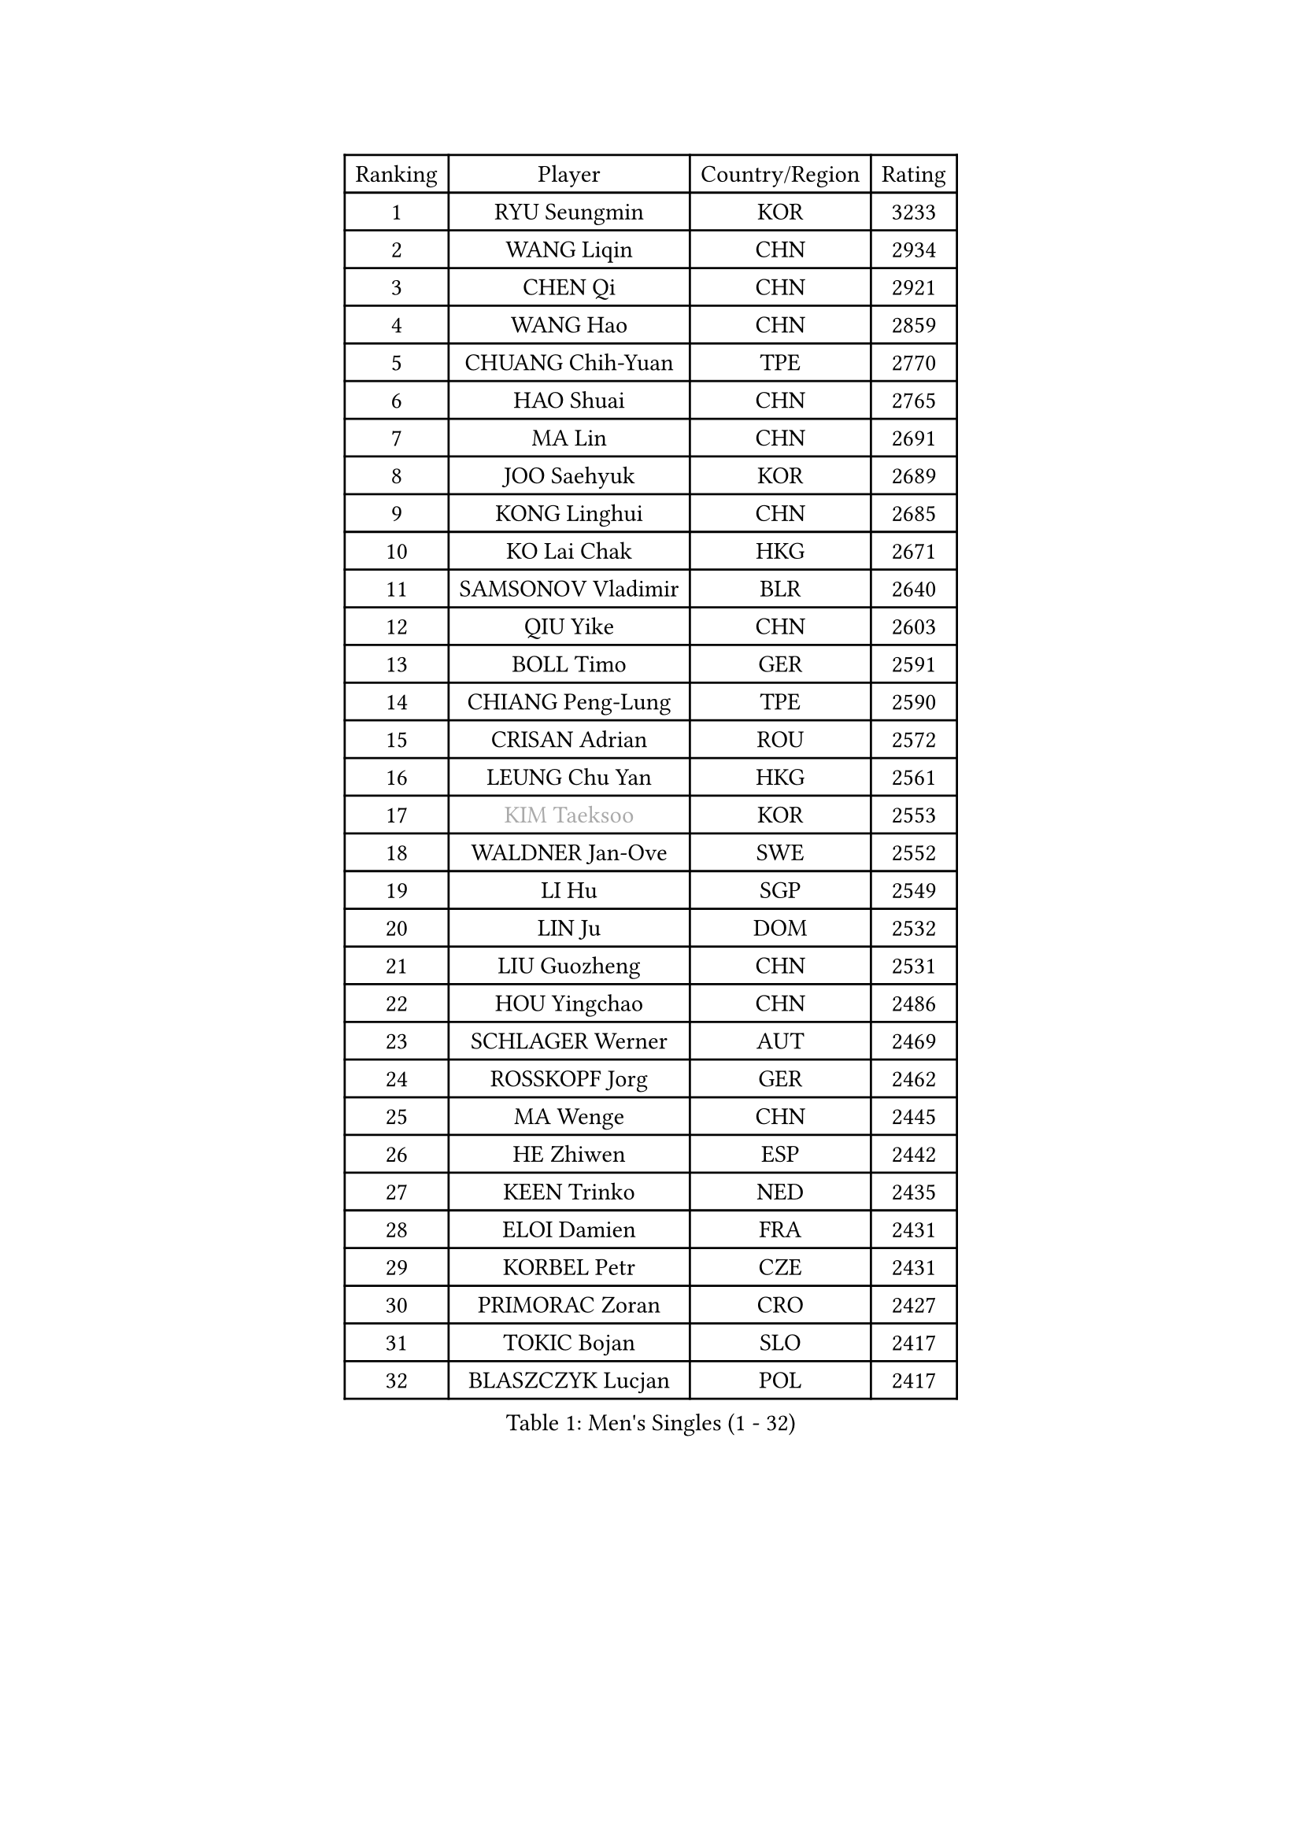 
#set text(font: ("Courier New", "NSimSun"))
#figure(
  caption: "Men's Singles (1 - 32)",
    table(
      columns: 4,
      [Ranking], [Player], [Country/Region], [Rating],
      [1], [RYU Seungmin], [KOR], [3233],
      [2], [WANG Liqin], [CHN], [2934],
      [3], [CHEN Qi], [CHN], [2921],
      [4], [WANG Hao], [CHN], [2859],
      [5], [CHUANG Chih-Yuan], [TPE], [2770],
      [6], [HAO Shuai], [CHN], [2765],
      [7], [MA Lin], [CHN], [2691],
      [8], [JOO Saehyuk], [KOR], [2689],
      [9], [KONG Linghui], [CHN], [2685],
      [10], [KO Lai Chak], [HKG], [2671],
      [11], [SAMSONOV Vladimir], [BLR], [2640],
      [12], [QIU Yike], [CHN], [2603],
      [13], [BOLL Timo], [GER], [2591],
      [14], [CHIANG Peng-Lung], [TPE], [2590],
      [15], [CRISAN Adrian], [ROU], [2572],
      [16], [LEUNG Chu Yan], [HKG], [2561],
      [17], [#text(gray, "KIM Taeksoo")], [KOR], [2553],
      [18], [WALDNER Jan-Ove], [SWE], [2552],
      [19], [LI Hu], [SGP], [2549],
      [20], [LIN Ju], [DOM], [2532],
      [21], [LIU Guozheng], [CHN], [2531],
      [22], [HOU Yingchao], [CHN], [2486],
      [23], [SCHLAGER Werner], [AUT], [2469],
      [24], [ROSSKOPF Jorg], [GER], [2462],
      [25], [MA Wenge], [CHN], [2445],
      [26], [HE Zhiwen], [ESP], [2442],
      [27], [KEEN Trinko], [NED], [2435],
      [28], [ELOI Damien], [FRA], [2431],
      [29], [KORBEL Petr], [CZE], [2431],
      [30], [PRIMORAC Zoran], [CRO], [2427],
      [31], [TOKIC Bojan], [SLO], [2417],
      [32], [BLASZCZYK Lucjan], [POL], [2417],
    )
  )#pagebreak()

#set text(font: ("Courier New", "NSimSun"))
#figure(
  caption: "Men's Singles (33 - 64)",
    table(
      columns: 4,
      [Ranking], [Player], [Country/Region], [Rating],
      [33], [LUNDQVIST Jens], [SWE], [2416],
      [34], [CHEUNG Yuk], [HKG], [2408],
      [35], [MATSUSHITA Koji], [JPN], [2380],
      [36], [FRANZ Peter], [GER], [2361],
      [37], [TUGWELL Finn], [DEN], [2359],
      [38], [HAKANSSON Fredrik], [SWE], [2354],
      [39], [LI Ching], [HKG], [2347],
      [40], [LEE Jungwoo], [KOR], [2344],
      [41], [CHEN Weixing], [AUT], [2335],
      [42], [FEJER-KONNERTH Zoltan], [GER], [2333],
      [43], [OH Sangeun], [KOR], [2320],
      [44], [SAIVE Jean-Michel], [BEL], [2315],
      [45], [KARLSSON Peter], [SWE], [2312],
      [46], [HIELSCHER Lars], [GER], [2308],
      [47], [PERSSON Jorgen], [SWE], [2308],
      [48], [SUSS Christian], [GER], [2296],
      [49], [SAIVE Philippe], [BEL], [2290],
      [50], [TRUKSA Jaromir], [SVK], [2264],
      [51], [ZENG Cem], [TUR], [2264],
      [52], [KREANGA Kalinikos], [GRE], [2262],
      [53], [YANG Min], [ITA], [2259],
      [54], [PLACHY Josef], [CZE], [2249],
      [55], [STEGER Bastian], [GER], [2248],
      [56], [TRAN Tuan Quynh], [VIE], [2247],
      [57], [FENG Zhe], [BUL], [2244],
      [58], [LENGEROV Kostadin], [AUT], [2239],
      [59], [LIU Song], [ARG], [2237],
      [60], [CHILA Patrick], [FRA], [2236],
      [61], [GORAK Daniel], [POL], [2219],
      [62], [ZHANG Jike], [CHN], [2218],
      [63], [MAZE Michael], [DEN], [2215],
      [64], [TANG Peng], [HKG], [2210],
    )
  )#pagebreak()

#set text(font: ("Courier New", "NSimSun"))
#figure(
  caption: "Men's Singles (65 - 96)",
    table(
      columns: 4,
      [Ranking], [Player], [Country/Region], [Rating],
      [65], [KUZMIN Fedor], [RUS], [2209],
      [66], [OLEJNIK Martin], [CZE], [2202],
      [67], [#text(gray, "BABOOR Chetan")], [IND], [2200],
      [68], [TAVUKCUOGLU Irfan], [TUR], [2199],
      [69], [SHAN Mingjie], [CHN], [2198],
      [70], [MANSSON Magnus], [SWE], [2198],
      [71], [ZHUANG David], [USA], [2193],
      [72], [GARDOS Robert], [AUT], [2193],
      [73], [LIM Jaehyun], [KOR], [2193],
      [74], [SEREDA Peter], [SVK], [2193],
      [75], [LEE Chulseung], [KOR], [2164],
      [76], [KEINATH Thomas], [SVK], [2163],
      [77], [SMIRNOV Alexey], [RUS], [2150],
      [78], [KARAKASEVIC Aleksandar], [SRB], [2149],
      [79], [CHO Eonrae], [KOR], [2149],
      [80], [#text(gray, "YAN Sen")], [CHN], [2146],
      [81], [WOSIK Torben], [GER], [2144],
      [82], [ERLANDSEN Geir], [NOR], [2138],
      [83], [FAZEKAS Peter], [HUN], [2136],
      [84], [CHTCHETININE Evgueni], [BLR], [2125],
      [85], [MA Long], [CHN], [2125],
      [86], [KLASEK Marek], [CZE], [2123],
      [87], [WANG Jianfeng], [NOR], [2112],
      [88], [SHMYREV Maxim], [RUS], [2112],
      [89], [CIOTI Constantin], [ROU], [2111],
      [90], [VYBORNY Richard], [CZE], [2110],
      [91], [GIARDINA Umberto], [ITA], [2103],
      [92], [VAINULA Vallot], [EST], [2103],
      [93], [JIANG Weizhong], [CRO], [2090],
      [94], [#text(gray, "VARIN Eric")], [FRA], [2082],
      [95], [KUSINSKI Marcin], [POL], [2082],
      [96], [LIEVSHYN Vitaliy], [UKR], [2076],
    )
  )#pagebreak()

#set text(font: ("Courier New", "NSimSun"))
#figure(
  caption: "Men's Singles (97 - 128)",
    table(
      columns: 4,
      [Ranking], [Player], [Country/Region], [Rating],
      [97], [KISHIKAWA Seiya], [JPN], [2076],
      [98], [PISTEJ Lubomir], [SVK], [2071],
      [99], [TORRES Daniel], [ESP], [2071],
      [100], [SEO Dongchul], [KOR], [2070],
      [101], [GUO Jinhao], [CHN], [2070],
      [102], [STEPHENSEN Gudmundur], [ISL], [2063],
      [103], [SORENSEN Mads], [DEN], [2063],
      [104], [#text(gray, "YOSHITOMI Eigo")], [JPN], [2062],
      [105], [YANG Zi], [SGP], [2058],
      [106], [PAZSY Ferenc], [HUN], [2058],
      [107], [MONRAD Martin], [DEN], [2056],
      [108], [MONTEIRO Thiago], [BRA], [2056],
      [109], [PAK Won Chol], [PRK], [2055],
      [110], [JOVER Sebastien], [FRA], [2054],
      [111], [ZOOGLING Mikael], [SWE], [2050],
      [112], [PARAPANOV Konstantin], [BUL], [2048],
      [113], [#text(gray, "MARSI Marton")], [HUN], [2044],
      [114], [APOLONIA Tiago], [POR], [2043],
      [115], [AXELQVIST Johan], [SWE], [2043],
      [116], [#text(gray, "KAYAMA Hyogo")], [JPN], [2040],
      [117], [#text(gray, "TORRENS Daniel")], [ESP], [2039],
      [118], [NOROOZI Afshin], [IRI], [2036],
      [119], [KOSOWSKI Jakub], [POL], [2035],
      [120], [MIZUTANI Jun], [JPN], [2034],
      [121], [KITO Akira], [JPN], [2031],
      [122], [LASHIN El-Sayed], [EGY], [2028],
      [123], [SLEVIN Colum], [IRL], [2025],
      [124], [CHOU Tung-Yu], [TPE], [2022],
      [125], [SUCH Bartosz], [POL], [2022],
      [126], [JAKAB Janos], [HUN], [2022],
      [127], [PHUNG Armand], [FRA], [2020],
      [128], [PIACENTINI Valentino], [ITA], [2020],
    )
  )
